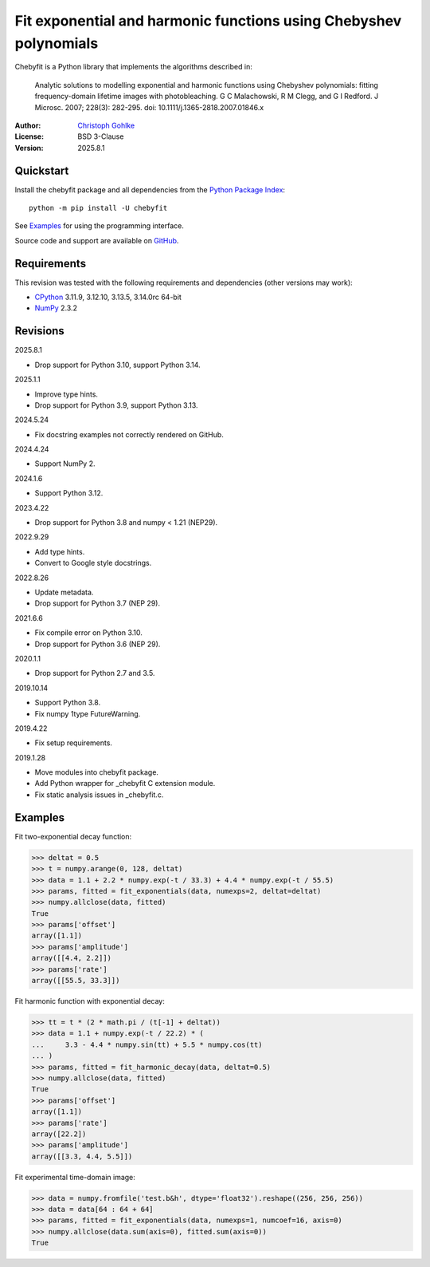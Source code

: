 ..
  This file is generated by setup.py

Fit exponential and harmonic functions using Chebyshev polynomials
==================================================================

Chebyfit is a Python library that implements the algorithms described in:

    Analytic solutions to modelling exponential and harmonic functions using
    Chebyshev polynomials: fitting frequency-domain lifetime images with
    photobleaching. G C Malachowski, R M Clegg, and G I Redford.
    J Microsc. 2007; 228(3): 282-295. doi: 10.1111/j.1365-2818.2007.01846.x

:Author: `Christoph Gohlke <https://www.cgohlke.com>`_
:License: BSD 3-Clause
:Version: 2025.8.1

Quickstart
----------

Install the chebyfit package and all dependencies from the
`Python Package Index <https://pypi.org/project/chebyfit/>`_::

    python -m pip install -U chebyfit

See `Examples`_ for using the programming interface.

Source code and support are available on
`GitHub <https://github.com/cgohlke/chebyfit>`_.

Requirements
------------

This revision was tested with the following requirements and dependencies
(other versions may work):

- `CPython <https://www.python.org>`_ 3.11.9, 3.12.10, 3.13.5, 3.14.0rc 64-bit
- `NumPy <https://pypi.org/project/numpy/>`_ 2.3.2

Revisions
---------

2025.8.1

- Drop support for Python 3.10, support Python 3.14.

2025.1.1

- Improve type hints.
- Drop support for Python 3.9, support Python 3.13.

2024.5.24

- Fix docstring examples not correctly rendered on GitHub.

2024.4.24

- Support NumPy 2.

2024.1.6

- Support Python 3.12.

2023.4.22

- Drop support for Python 3.8 and numpy < 1.21 (NEP29).

2022.9.29

- Add type hints.
- Convert to Google style docstrings.

2022.8.26

- Update metadata.
- Drop support for Python 3.7 (NEP 29).

2021.6.6

- Fix compile error on Python 3.10.
- Drop support for Python 3.6 (NEP 29).

2020.1.1

- Drop support for Python 2.7 and 3.5.

2019.10.14

- Support Python 3.8.
- Fix numpy 1type FutureWarning.

2019.4.22

- Fix setup requirements.

2019.1.28

- Move modules into chebyfit package.
- Add Python wrapper for _chebyfit C extension module.
- Fix static analysis issues in _chebyfit.c.

Examples
--------

Fit two-exponential decay function:

.. code-block:: python

    >>> deltat = 0.5
    >>> t = numpy.arange(0, 128, deltat)
    >>> data = 1.1 + 2.2 * numpy.exp(-t / 33.3) + 4.4 * numpy.exp(-t / 55.5)
    >>> params, fitted = fit_exponentials(data, numexps=2, deltat=deltat)
    >>> numpy.allclose(data, fitted)
    True
    >>> params['offset']
    array([1.1])
    >>> params['amplitude']
    array([[4.4, 2.2]])
    >>> params['rate']
    array([[55.5, 33.3]])

Fit harmonic function with exponential decay:

.. code-block:: python

    >>> tt = t * (2 * math.pi / (t[-1] + deltat))
    >>> data = 1.1 + numpy.exp(-t / 22.2) * (
    ...     3.3 - 4.4 * numpy.sin(tt) + 5.5 * numpy.cos(tt)
    ... )
    >>> params, fitted = fit_harmonic_decay(data, deltat=0.5)
    >>> numpy.allclose(data, fitted)
    True
    >>> params['offset']
    array([1.1])
    >>> params['rate']
    array([22.2])
    >>> params['amplitude']
    array([[3.3, 4.4, 5.5]])

Fit experimental time-domain image:

.. code-block:: python

    >>> data = numpy.fromfile('test.b&h', dtype='float32').reshape((256, 256, 256))
    >>> data = data[64 : 64 + 64]
    >>> params, fitted = fit_exponentials(data, numexps=1, numcoef=16, axis=0)
    >>> numpy.allclose(data.sum(axis=0), fitted.sum(axis=0))
    True